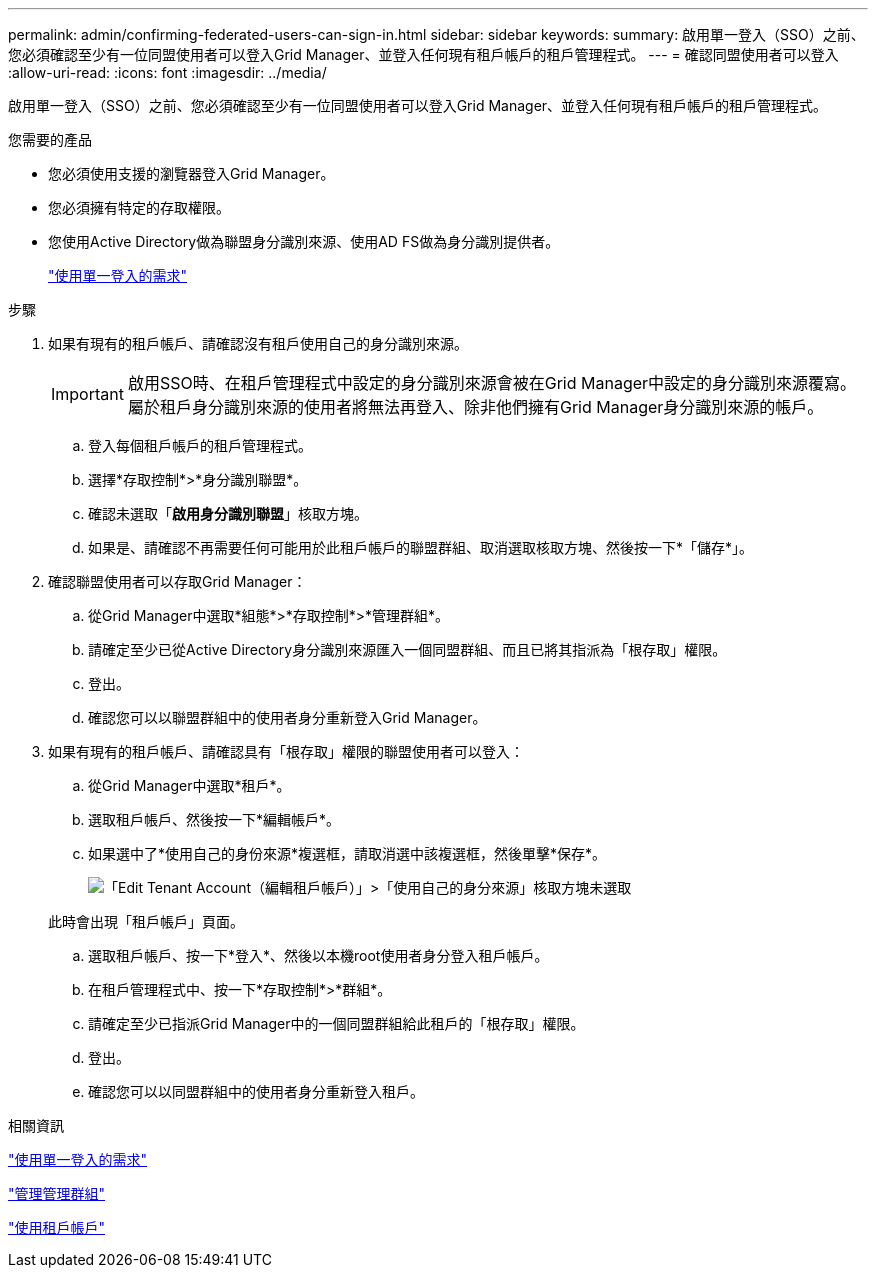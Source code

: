 ---
permalink: admin/confirming-federated-users-can-sign-in.html 
sidebar: sidebar 
keywords:  
summary: 啟用單一登入（SSO）之前、您必須確認至少有一位同盟使用者可以登入Grid Manager、並登入任何現有租戶帳戶的租戶管理程式。 
---
= 確認同盟使用者可以登入
:allow-uri-read: 
:icons: font
:imagesdir: ../media/


[role="lead"]
啟用單一登入（SSO）之前、您必須確認至少有一位同盟使用者可以登入Grid Manager、並登入任何現有租戶帳戶的租戶管理程式。

.您需要的產品
* 您必須使用支援的瀏覽器登入Grid Manager。
* 您必須擁有特定的存取權限。
* 您使用Active Directory做為聯盟身分識別來源、使用AD FS做為身分識別提供者。
+
link:requirements-for-sso.html["使用單一登入的需求"]



.步驟
. 如果有現有的租戶帳戶、請確認沒有租戶使用自己的身分識別來源。
+

IMPORTANT: 啟用SSO時、在租戶管理程式中設定的身分識別來源會被在Grid Manager中設定的身分識別來源覆寫。屬於租戶身分識別來源的使用者將無法再登入、除非他們擁有Grid Manager身分識別來源的帳戶。

+
.. 登入每個租戶帳戶的租戶管理程式。
.. 選擇*存取控制*>*身分識別聯盟*。
.. 確認未選取「*啟用身分識別聯盟*」核取方塊。
.. 如果是、請確認不再需要任何可能用於此租戶帳戶的聯盟群組、取消選取核取方塊、然後按一下*「儲存*」。


. 確認聯盟使用者可以存取Grid Manager：
+
.. 從Grid Manager中選取*組態*>*存取控制*>*管理群組*。
.. 請確定至少已從Active Directory身分識別來源匯入一個同盟群組、而且已將其指派為「根存取」權限。
.. 登出。
.. 確認您可以以聯盟群組中的使用者身分重新登入Grid Manager。


. 如果有現有的租戶帳戶、請確認具有「根存取」權限的聯盟使用者可以登入：
+
.. 從Grid Manager中選取*租戶*。
.. 選取租戶帳戶、然後按一下*編輯帳戶*。
.. 如果選中了*使用自己的身份來源*複選框，請取消選中該複選框，然後單擊*保存*。
+
image::../media/sso_uses_own_identity_source_for_tenant.gif[「Edit Tenant Account（編輯租戶帳戶）」>「使用自己的身分來源」核取方塊未選取]

+
此時會出現「租戶帳戶」頁面。

.. 選取租戶帳戶、按一下*登入*、然後以本機root使用者身分登入租戶帳戶。
.. 在租戶管理程式中、按一下*存取控制*>*群組*。
.. 請確定至少已指派Grid Manager中的一個同盟群組給此租戶的「根存取」權限。
.. 登出。
.. 確認您可以以同盟群組中的使用者身分重新登入租戶。




.相關資訊
link:requirements-for-sso.html["使用單一登入的需求"]

link:managing-admin-groups.html["管理管理群組"]

link:../tenant/index.html["使用租戶帳戶"]
